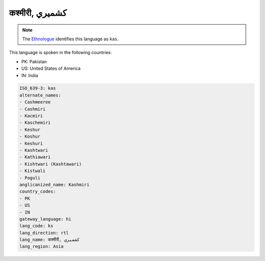 .. _ks:

कश्मीरी, كشميري‎
======================================

.. note:: The `Ethnologue <https://www.ethnologue.com/language/kas>`_ identifies this language as ``kas``.

This language is spoken in the following countries:

* PK: Pakistan
* US: United States of America
* IN: India

.. code-block:: yaml

    ISO_639-3: kas
    alternate_names:
    - Cashmeeree
    - Cashmiri
    - Kacmiri
    - Kaschemiri
    - Keshur
    - Koshur
    - Keshuri
    - Kashtwari
    - Kathiawari
    - Kishtwari (Kashtawari)
    - Kistwali
    - Poguli
    anglicanized_name: Kashmiri
    country_codes:
    - PK
    - US
    - IN
    gateway_language: hi
    lang_code: ks
    lang_direction: rtl
    lang_name: कश्मीरी, كشميري‎
    lang_region: Asia
    
